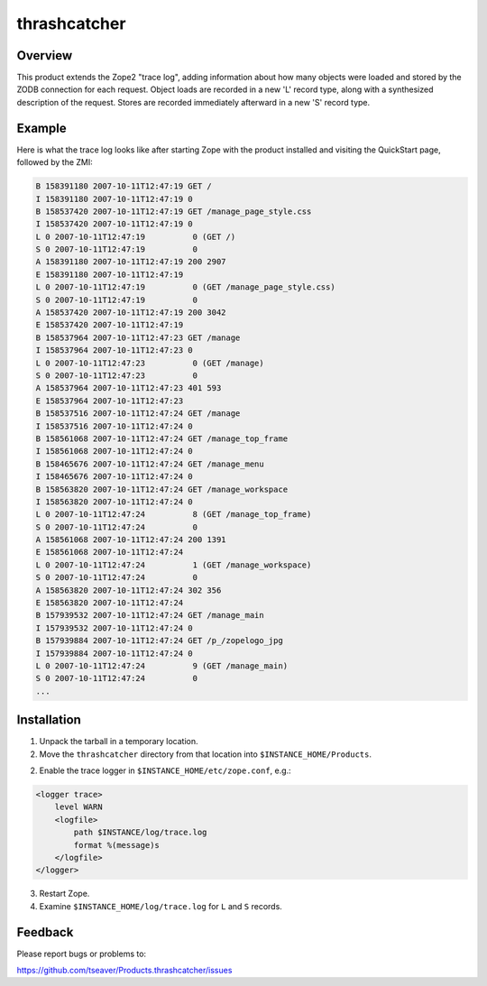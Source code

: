 thrashcatcher
=============

Overview
--------

This product extends the Zope2 "trace log", adding information about
how many objects were loaded and stored by the ZODB connection for
each request.  Object loads are recorded in a new 'L' record type,
along with a synthesized description of the request.  Stores are
recorded immediately afterward in a new 'S' record type.

Example
-------

Here is what the trace log looks like after starting Zope with the
product installed and visiting the QuickStart page, followed by the
ZMI:

.. code-block:: text

    B 158391180 2007-10-11T12:47:19 GET /
    I 158391180 2007-10-11T12:47:19 0
    B 158537420 2007-10-11T12:47:19 GET /manage_page_style.css
    I 158537420 2007-10-11T12:47:19 0
    L 0 2007-10-11T12:47:19          0 (GET /)
    S 0 2007-10-11T12:47:19          0
    A 158391180 2007-10-11T12:47:19 200 2907
    E 158391180 2007-10-11T12:47:19
    L 0 2007-10-11T12:47:19          0 (GET /manage_page_style.css)
    S 0 2007-10-11T12:47:19          0
    A 158537420 2007-10-11T12:47:19 200 3042
    E 158537420 2007-10-11T12:47:19
    B 158537964 2007-10-11T12:47:23 GET /manage
    I 158537964 2007-10-11T12:47:23 0
    L 0 2007-10-11T12:47:23          0 (GET /manage)
    S 0 2007-10-11T12:47:23          0
    A 158537964 2007-10-11T12:47:23 401 593
    E 158537964 2007-10-11T12:47:23
    B 158537516 2007-10-11T12:47:24 GET /manage
    I 158537516 2007-10-11T12:47:24 0
    B 158561068 2007-10-11T12:47:24 GET /manage_top_frame
    I 158561068 2007-10-11T12:47:24 0
    B 158465676 2007-10-11T12:47:24 GET /manage_menu
    I 158465676 2007-10-11T12:47:24 0
    B 158563820 2007-10-11T12:47:24 GET /manage_workspace
    I 158563820 2007-10-11T12:47:24 0
    L 0 2007-10-11T12:47:24          8 (GET /manage_top_frame)
    S 0 2007-10-11T12:47:24          0
    A 158561068 2007-10-11T12:47:24 200 1391
    E 158561068 2007-10-11T12:47:24
    L 0 2007-10-11T12:47:24          1 (GET /manage_workspace)
    S 0 2007-10-11T12:47:24          0
    A 158563820 2007-10-11T12:47:24 302 356
    E 158563820 2007-10-11T12:47:24
    B 157939532 2007-10-11T12:47:24 GET /manage_main
    I 157939532 2007-10-11T12:47:24 0
    B 157939884 2007-10-11T12:47:24 GET /p_/zopelogo_jpg
    I 157939884 2007-10-11T12:47:24 0
    L 0 2007-10-11T12:47:24          9 (GET /manage_main)
    S 0 2007-10-11T12:47:24          0
    ...


Installation
------------

1. Unpack the tarball in a temporary location.

2. Move the ``thrashcatcher`` directory from that location into
   ``$INSTANCE_HOME/Products``.

2. Enable the trace logger in ``$INSTANCE_HOME/etc/zope.conf``, e.g.:

.. code-block:: apache

    <logger trace>
        level WARN
        <logfile>
            path $INSTANCE/log/trace.log
            format %(message)s
        </logfile>
    </logger>


3. Restart Zope.

4. Examine ``$INSTANCE_HOME/log/trace.log`` for ``L`` and ``S`` records.

Feedback
--------

Please report bugs or problems to:

https://github.com/tseaver/Products.thrashcatcher/issues
